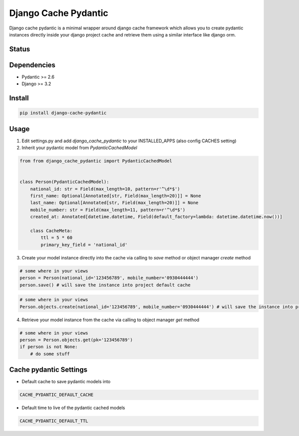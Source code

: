 Django Cache Pydantic
=========================

Django cache pydantic is a minimal wrapper around django cache framework which allows you
to create pydantic instances directly inside your django project cache and retrieve them
using a similar interface like django orm.

Status
------

.. image:: https://github.com/bindruid/django-cache-pydantic/workflows/Test/badge.svg?branch=master
   :target: https://github.com/bindruid/django-cache-pydantic/actions

.. image:: https://img.shields.io/pypi/v/django-cache-pydantic.svg
   :target: https://pypi.python.org/pypi/django-cache-pydantic

.. image:: https://img.shields.io/pypi/pyversions/django-cache-pydantic.svg
   :target: https://pypi.org/project/django-cache-pydantic

.. image:: https://img.shields.io/pypi/djversions/django-cache-pydantic.svg
   :target: https://pypi.org/project/django-cache-pydantic/

Dependencies
------------

-  Pydantic >= 2.6
-  Django >= 3.2


Install
-------

.. code:: bash

   pip install django-cache-pydantic

Usage
-----

1. Edit settings.py and add `django_cache_pydantic` to your INSTALLED_APPS (also config CACHES setting)


2. Inherit your pydantic model from `PydanticCachedModel`

.. code:: python

    from from django_cache_pydantic import PydanticCachedModel


    class Person(PydanticCachedModel):
        national_id: str = Field(max_length=10, pattern=r'^\d*$')
        first_name: Optional[Annotated[str, Field(max_length=20)]] = None
        last_name: Optional[Annotated[str, Field(max_length=20)]] = None
        mobile_number: str = Field(max_length=11, pattern=r'^\d*$')
        created_at: Annotated[datetime.datetime, Field(default_factory=lambda: datetime.datetime.now())]

        class CacheMeta:
            ttl = 5 * 60
            primary_key_field = 'national_id'


3. Create your model instance directly into the cache via calling to `save` method or object manager `create` method

.. code:: python

    # some where in your views
    person = Person(national_id='123456789', mobile_number='0930444444')
    person.save() # will save the instance into project default cache

.. code:: python

    # some where in your views
    Person.objects.create(national_id='123456789', mobile_number='0930444444') # will save the instance into project default cache


4. Retrieve your model instance from the cache via calling to object manager `get` method

.. code:: python

    # some where in your views
    person = Person.objects.get(pk='123456789')
    if person is not None:
        # do some stuff


Cache pydantic Settings
-----------------
- Default cache to save pydantic models into

.. code:: python

    CACHE_PYDANTIC_DEFAULT_CACHE

- Default time to live of the pydantic cached models

.. code:: python

    CACHE_PYDANTIC_DEFAULT_TTL
